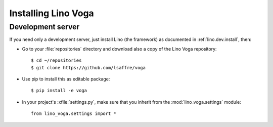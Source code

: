 .. _voga.install:

Installing Lino Voga
=======================

Development server
------------------

If you need only a development server, 
just install Lino (the framework) as documented 
in :ref:`lino.dev.install`, then:

- Go to your :file:`repositories` directory and download also a copy
  of the Lino Voga repository::

    $ cd ~/repositories
    $ git clone https://github.com/lsaffre/voga
    
- Use pip to install this as editable package::

    $ pip install -e voga

- In your project's :xfile:`settings.py`, make sure that you inherit
  from the :mod:`lino_voga.settings` module::
    
    from lino_voga.settings import *


